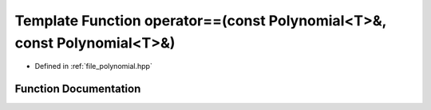 .. _exhale_function_polynomial_8hpp_1a42749f0e5bce0c863216022054c4c674:

Template Function operator==(const Polynomial<T>&, const Polynomial<T>&)
========================================================================

- Defined in :ref:`file_polynomial.hpp`


Function Documentation
----------------------


.. doxygenfunction:: operator==(const Polynomial<T>&, const Polynomial<T>&)
